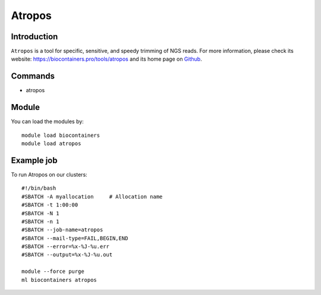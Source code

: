 .. _backbone-label:

Atropos
==============================

Introduction
~~~~~~~~
``Atropos`` is a tool for specific, sensitive, and speedy trimming of NGS reads. For more information, please check its website: https://biocontainers.pro/tools/atropos and its home page on `Github`_.

Commands
~~~~~~~
- atropos

Module
~~~~~~~~
You can load the modules by::
    
    module load biocontainers
    module load atropos

Example job
~~~~~
To run Atropos on our clusters::

    #!/bin/bash
    #SBATCH -A myallocation     # Allocation name 
    #SBATCH -t 1:00:00
    #SBATCH -N 1
    #SBATCH -n 1
    #SBATCH --job-name=atropos
    #SBATCH --mail-type=FAIL,BEGIN,END
    #SBATCH --error=%x-%J-%u.err
    #SBATCH --output=%x-%J-%u.out

    module --force purge
    ml biocontainers atropos

.. _Github: https://github.com/jdidion/atropos